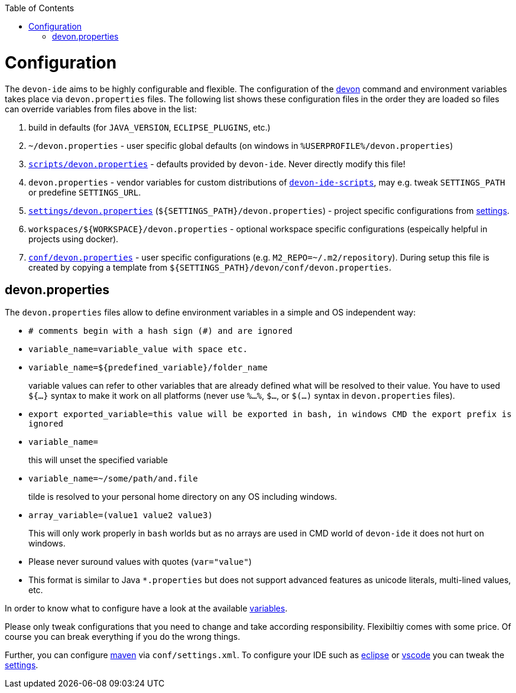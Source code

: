 :toc:
toc::[]

= Configuration

The `devon-ide` aims to be highly configurable and flexible. The configuration of the link:cli.asciidoc[devon] command and environment variables takes place via `devon.properties` files. The following list shows these configuration files in the order they are loaded so files can override variables from files above in the list:

0. build in defaults (for `JAVA_VERSION`, `ECLIPSE_PLUGINS`, etc.)
1. `~/devon.properties` - user specific global defaults (on windows in `%USERPROFILE%/devon.properties`)
2. `https://github.com/devonfw/devon-ide/blob/master/scripts/src/main/resources/scripts/devon.properties[scripts/devon.properties]` - defaults provided by `devon-ide`. Never directly modify this file!
3. `devon.properties` - vendor variables for custom distributions of `link:scripts.asciidoc[devon-ide-scripts]`, may e.g. tweak `SETTINGS_PATH` or predefine `SETTINGS_URL`.
4. `https://github.com/devonfw/devon-ide-settings/blob/master/devon.properties[settings/devon.properties]` (`${SETTINGS_PATH}/devon.properties`) - project specific configurations from link:settings.asciidoc[settings].
5. `workspaces/${WORKSPACE}/devon.properties` - optional workspace specific configurations (espeically helpful in projects using docker).
6. `https://github.com/devonfw/devon-ide-settings/blob/master/devon/conf/devon.properties[conf/devon.properties]` - user specific configurations (e.g. `M2_REPO=~/.m2/repository`). During setup this file is created by copying a template from `${SETTINGS_PATH}/devon/conf/devon.properties`.

== devon.properties

The `devon.properties` files allow to define environment variables in a simple and OS independent way:

* `# comments begin with a hash sign (#) and are ignored`
* `variable_name=variable_value with space etc.`
* `variable_name=${predefined_variable}/folder_name`
+
variable values can refer to other variables that are already defined what will be resolved to their value. You have to used `${...}` syntax to make it work on all platforms (never use `%...%`, `$...`, or `$(...)` syntax in `devon.properties` files).
* `export exported_variable=this value will be exported in bash, in windows CMD the export prefix is ignored`
* `variable_name=`
+
this will unset the specified variable
* `variable_name=~/some/path/and.file`
+
tilde is resolved to your personal home directory on any OS including windows.
* `array_variable=(value1 value2 value3)`
+
This will only work properly in `bash` worlds but as no arrays are used in CMD world of `devon-ide` it does not hurt on windows.
* Please never suround values with quotes (`var="value"`)
* This format is similar to Java `*.properties` but does not support advanced features as unicode literals, multi-lined values, etc.

In order to know what to configure have a look at the available link:variables.asciidoc[variables].

Please only tweak configurations that you need to change and take according responsibility. Flexibiltiy comes with some price. Of course you can break everything if you do the wrong things.

Further, you can configure link:mvn.asciidoc[maven] via `conf/settings.xml`. To configure your IDE such as link:eclipse.asciidoc[eclipse] or link:vscode.asciidoc[vscode] you can tweak the link:settings.asciidoc[settings].